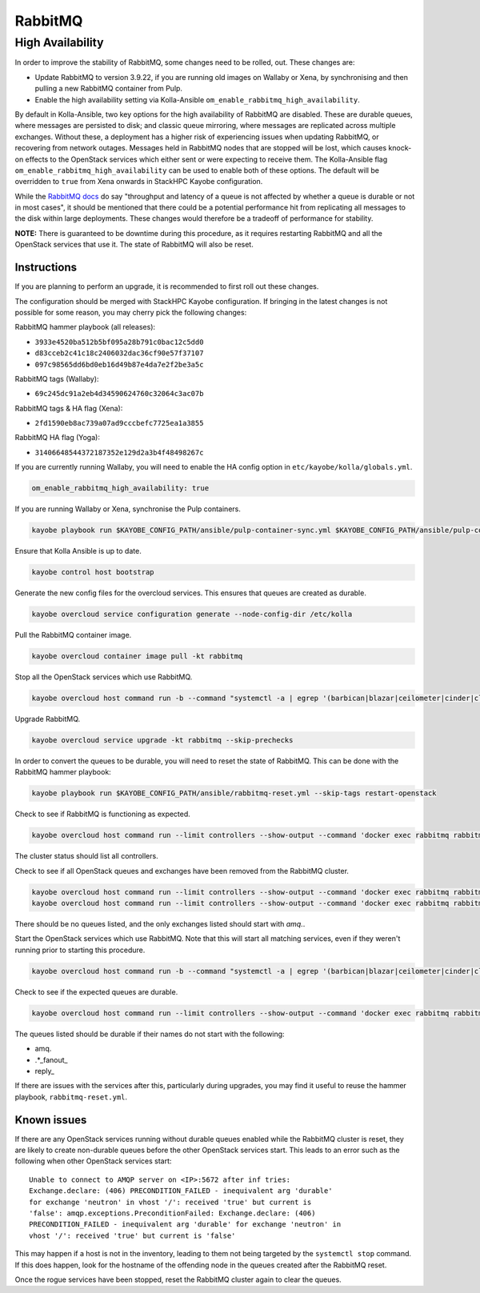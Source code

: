 ========
RabbitMQ
========

High Availability
=================

In order to improve the stability of RabbitMQ, some changes need to be rolled,
out. These changes are:

* Update RabbitMQ to version 3.9.22, if you are running old images on Wallaby
  or Xena, by synchronising and then pulling a new RabbitMQ container from
  Pulp.
* Enable the high availability setting via Kolla-Ansible
  ``om_enable_rabbitmq_high_availability``.

By default in Kolla-Ansible, two key options for the high availability of
RabbitMQ are disabled. These are durable queues, where messages are persisted
to disk; and classic queue mirroring, where messages are replicated across
multiple exchanges. Without these, a deployment has a higher risk of experiencing
issues when updating RabbitMQ, or recovering from network outages.
Messages held in RabbitMQ nodes that are stopped will be lost, which causes
knock-on effects to the OpenStack services which either sent or were expecting
to receive them. The Kolla-Ansible flag
``om_enable_rabbitmq_high_availability`` can be used to enable both of these
options. The default will be overridden to ``true`` from Xena onwards in StackHPC Kayobe configuration.

While the `RabbitMQ docs <https://www.rabbitmq.com/queues.html#durability>`_ do
say "throughput and latency of a queue is not affected by whether a queue is
durable or not in most cases", it should be mentioned that there could be a
potential performance hit from replicating all messages to the disk within
large deployments. These changes would therefore be a tradeoff of performance
for stability.

**NOTE:** There is guaranteed to be downtime during this procedure, as it
requires restarting RabbitMQ and all the OpenStack services that use it. The
state of RabbitMQ will also be reset.

Instructions
------------
If you are planning to perform an upgrade, it is recommended to first roll out these changes.

The configuration should be merged with StackHPC Kayobe configuration. If
bringing in the latest changes is not possible for some reason, you may cherry
pick the following changes:

RabbitMQ hammer playbook (all releases):

* ``3933e4520ba512b5bf095a28b791c0bac12c5dd0``
* ``d83cceb2c41c18c2406032dac36cf90e57f37107``
* ``097c98565dd6bd0eb16d49b87e4da7e2f2be3a5c``

RabbitMQ tags (Wallaby):

* ``69c245dc91a2eb4d34590624760c32064c3ac07b``

RabbitMQ tags & HA flag (Xena):

* ``2fd1590eb8ac739a07ad9cccbefc7725ea1a3855``

RabbitMQ HA flag (Yoga):

* ``31406648544372187352e129d2a3b4f48498267c``

If you are currently running Wallaby, you will need to enable the HA config option in
``etc/kayobe/kolla/globals.yml``.

.. code-block:: console

  om_enable_rabbitmq_high_availability: true

If you are running Wallaby or Xena, synchronise the Pulp containers.

.. code-block:: console

  kayobe playbook run $KAYOBE_CONFIG_PATH/ansible/pulp-container-sync.yml $KAYOBE_CONFIG_PATH/ansible/pulp-container-publish.yml -e stackhpc_pulp_images_kolla_filter=rabbitmq

Ensure that Kolla Ansible is up to date.

.. code-block:: console

   kayobe control host bootstrap

Generate the new config files for the overcloud services. This ensures that
queues are created as durable.

.. code-block:: console

  kayobe overcloud service configuration generate --node-config-dir /etc/kolla

Pull the RabbitMQ container image.

.. code-block:: console

  kayobe overcloud container image pull -kt rabbitmq

Stop all the OpenStack services which use RabbitMQ.

.. code-block:: console

  kayobe overcloud host command run -b --command "systemctl -a | egrep '(barbican|blazar|ceilometer|cinder|cloudkitty|designate|heat|ironic|keystone|magnum|manila|masakari|neutron|nova|octavia)' | awk '{ print \$1 }' | xargs systemctl stop"

Upgrade RabbitMQ.

.. code-block:: console

  kayobe overcloud service upgrade -kt rabbitmq --skip-prechecks

In order to convert the queues to be durable, you will need to reset the state
of RabbitMQ. This can be done with the RabbitMQ hammer playbook:

.. code-block:: console

  kayobe playbook run $KAYOBE_CONFIG_PATH/ansible/rabbitmq-reset.yml --skip-tags restart-openstack

Check to see if RabbitMQ is functioning as expected.

.. code-block:: console

  kayobe overcloud host command run --limit controllers --show-output --command 'docker exec rabbitmq rabbitmqctl cluster_status'

The cluster status should list all controllers.

Check to see if all OpenStack queues and exchanges have been removed from the RabbitMQ cluster.

.. code-block:: console

  kayobe overcloud host command run --limit controllers --show-output --command 'docker exec rabbitmq rabbitmqctl list_queues name'
  kayobe overcloud host command run --limit controllers --show-output --command 'docker exec rabbitmq rabbitmqctl list_exchanges name'

There should be no queues listed, and the only exchanges listed should start with `amq.`.

Start the OpenStack services which use RabbitMQ. Note that this will start all
matching services, even if they weren't running prior to starting this
procedure.

.. code-block:: console

  kayobe overcloud host command run -b --command "systemctl -a | egrep '(barbican|blazar|ceilometer|cinder|cloudkitty|designate|heat|ironic|keystone|magnum|manila|masakari|neutron|nova|octavia)' | awk '{ print \$1 }' | xargs systemctl start"

Check to see if the expected queues are durable.

.. code-block:: console

  kayobe overcloud host command run --limit controllers --show-output --command 'docker exec rabbitmq rabbitmqctl list_queues name durable'

The queues listed should be durable if their names do not start with the
following:

* amq.
* .\*\_fanout\_
* reply\_

If there are issues with the services after this, particularly during upgrades,
you may find it useful to reuse the hammer playbook, ``rabbitmq-reset.yml``.

Known issues
------------

If there are any OpenStack services running without durable queues enabled
while the RabbitMQ cluster is reset, they are likely to create non-durable
queues before the other OpenStack services start. This leads to an error
such as the following when other OpenStack services start::

    Unable to connect to AMQP server on <IP>:5672 after inf tries:
    Exchange.declare: (406) PRECONDITION_FAILED - inequivalent arg 'durable'
    for exchange 'neutron' in vhost '/': received 'true' but current is
    'false': amqp.exceptions.PreconditionFailed: Exchange.declare: (406)
    PRECONDITION_FAILED - inequivalent arg 'durable' for exchange 'neutron' in
    vhost '/': received 'true' but current is 'false'

This may happen if a host is not in the inventory, leading to them not being
targeted by the ``systemctl stop`` command. If this does happen, look for the
hostname of the offending node in the queues created after the RabbitMQ reset.

Once the rogue services have been stopped, reset the RabbitMQ cluster again to
clear the queues.

